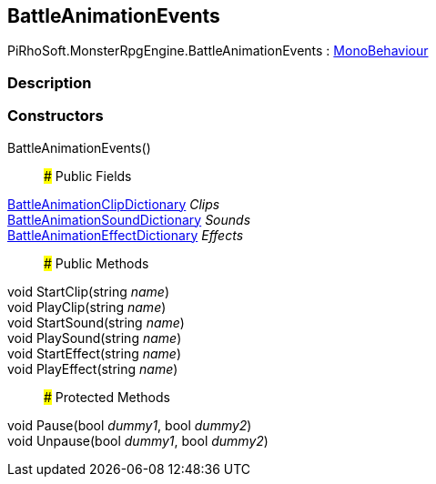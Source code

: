 [#reference/battle-animation-events]

## BattleAnimationEvents

PiRhoSoft.MonsterRpgEngine.BattleAnimationEvents : https://docs.unity3d.com/ScriptReference/MonoBehaviour.html[MonoBehaviour^]

### Description

### Constructors

BattleAnimationEvents()::

### Public Fields

<<reference/battle-animation-clip-dictionary.html,BattleAnimationClipDictionary>> _Clips_::

<<reference/battle-animation-sound-dictionary.html,BattleAnimationSoundDictionary>> _Sounds_::

<<reference/battle-animation-effect-dictionary.html,BattleAnimationEffectDictionary>> _Effects_::

### Public Methods

void StartClip(string _name_)::

void PlayClip(string _name_)::

void StartSound(string _name_)::

void PlaySound(string _name_)::

void StartEffect(string _name_)::

void PlayEffect(string _name_)::

### Protected Methods

void Pause(bool _dummy1_, bool _dummy2_)::

void Unpause(bool _dummy1_, bool _dummy2_)::